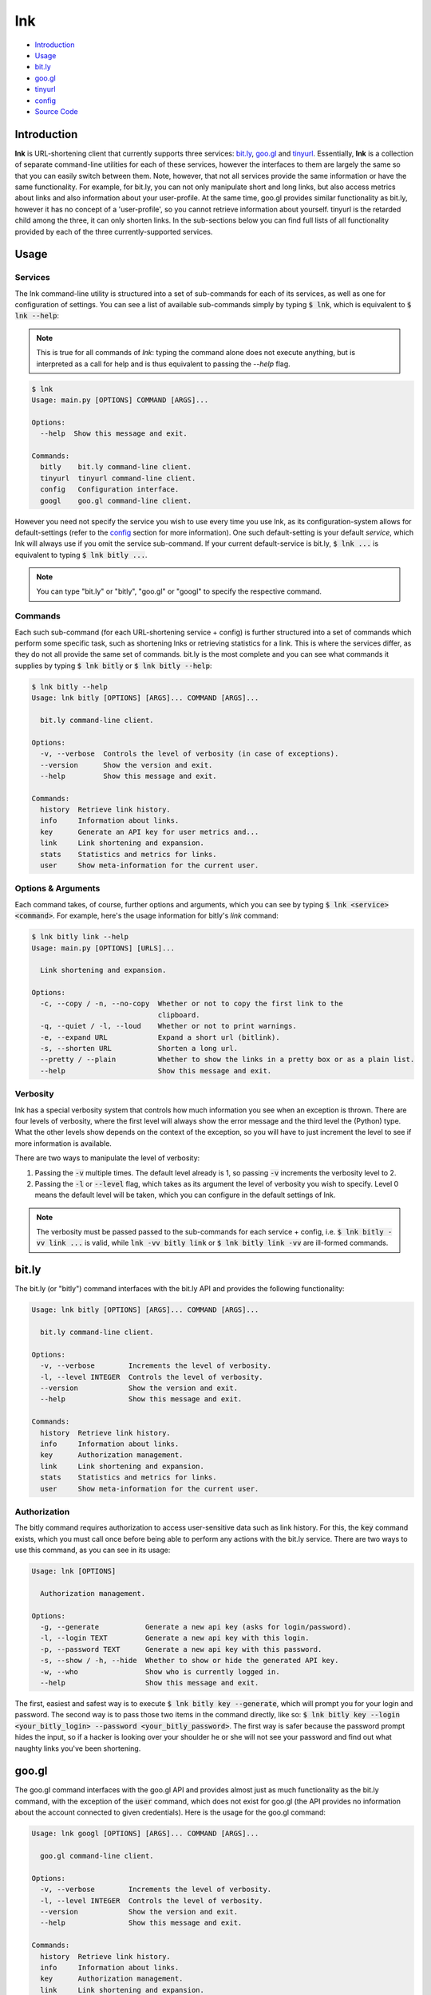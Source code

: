 ***
lnk
***

* `Introduction`_

* `Usage`_

* `bit.ly`_

* `goo.gl`_

* `tinyurl`_

* `config`_

* `Source Code`_

Introduction
============

**lnk** is URL-shortening client that currently supports three services: `bit.ly <http://bit.ly>`_, `goo.gl <http://goo.gl>`_ and `tinyurl <http://tinyurl.com>`_. Essentially, **lnk** is a collection of separate command-line utilities for each of these services, however the interfaces to them are largely the same so that you can easily switch between them. Note, however, that not all services provide the same information or have the same functionality. For example, for bit.ly, you can not only manipulate short and long links, but also access metrics about links and also information about your user-profile. At the same time, goo.gl provides similar functionality as bit.ly, however it has no concept of a 'user-profile', so you cannot retrieve information about yourself. tinyurl is the retarded child among the three, it can only shorten links. In the sub-sections below you can find full lists of all functionality provided by each of the three currently-supported services.

Usage
=====

Services
--------

The lnk command-line utility is structured into a set of sub-commands for each of its services, as well as one for configuration of settings. You can see a list of available sub-commands simply by typing :code:`$ lnk`, which is equivalent to :code:`$ lnk --help`:

.. note::
	
	This is true for all commands of *lnk*: typing the command alone does not execute anything, but is interpreted as a call for help and is thus equivalent to passing the *--help* flag.

.. code-block:: bash

	$ lnk
	Usage: main.py [OPTIONS] COMMAND [ARGS]...

	Options:
	  --help  Show this message and exit.

	Commands:
	  bitly    bit.ly command-line client.
	  tinyurl  tinyurl command-line client.
	  config   Configuration interface.
	  googl    goo.gl command-line client.

However you need not specify the service you wish to use every time you use lnk, as its configuration-system allows for default-settings (refer to the `config`_ section for more information). One such default-setting is your default *service*, which lnk will always use if you omit the service sub-command. If your current default-service is bit.ly, :code:`$ lnk ...` is equivalent to typing :code:`$ lnk bitly ...`.

.. note::
	
	You can type "bit.ly" or "bitly", "goo.gl" or "googl" to specify the respective command.

Commands
--------

Each such sub-command (for each URL-shortening service + config) is further structured into a set of commands which perform some specific task, such as shortening lnks or retrieving statistics for a link. This is where the services differ, as they do not all provide the same set of commands. bit.ly is the most complete and you can see what commands it supplies by typing :code:`$ lnk bitly` or :code:`$ lnk bitly --help`:

.. code-block:: bash

	$ lnk bitly --help
	Usage: lnk bitly [OPTIONS] [ARGS]... COMMAND [ARGS]...

	  bit.ly command-line client.

	Options:
	  -v, --verbose  Controls the level of verbosity (in case of exceptions).
	  --version      Show the version and exit.
	  --help         Show this message and exit.

	Commands:
	  history  Retrieve link history.
	  info     Information about links.
	  key      Generate an API key for user metrics and...
	  link     Link shortening and expansion.
	  stats    Statistics and metrics for links.
	  user     Show meta-information for the current user.

Options & Arguments
-------------------

Each command takes, of course, further options and arguments, which you can see by typing :code:`$ lnk <service> <command>`. For example, here's the usage information for bitly's *link* command:

.. code-block:: bash

	$ lnk bitly link --help
	Usage: main.py [OPTIONS] [URLS]...

	  Link shortening and expansion.

	Options:
	  -c, --copy / -n, --no-copy  Whether or not to copy the first link to the
	                              clipboard.
	  -q, --quiet / -l, --loud    Whether or not to print warnings.
	  -e, --expand URL            Expand a short url (bitlink).
	  -s, --shorten URL           Shorten a long url.
	  --pretty / --plain          Whether to show the links in a pretty box or as a plain list.
	  --help                      Show this message and exit.


Verbosity
---------

lnk has a special verbosity system that controls how much information you see when an exception is thrown. There are four levels of verbosity, where the first level will always show the error message and the third level the (Python) type. What the other levels show depends on the context of the exception, so you will have to just increment the level to see if more information is available.

There are two ways to manipulate the level of verbosity:

1. Passing the :code:`-v` multiple times. The default level already is 1, so passing :code:`-v` increments the verbosity level to 2.

2. Passing the :code:`-l` or :code:`--level` flag, which takes as its argument the level of verbosity you wish to specify. Level 0 means the default level will be taken, which you can configure in the default settings of lnk.

.. note::

	The verbosity must be passed passed to the sub-commands for each service + config, i.e. :code:`$ lnk bitly -vv link ...` is valid, while :code:`lnk -vv bitly link` or :code:`$ lnk bitly link -vv` are ill-formed commands.

bit.ly
======

The bit.ly (or "bitly") command interfaces with the bit.ly API and provides the following functionality:

.. code-block:: bash

	Usage: lnk bitly [OPTIONS] [ARGS]... COMMAND [ARGS]...

	  bit.ly command-line client.

	Options:
	  -v, --verbose        Increments the level of verbosity.
	  -l, --level INTEGER  Controls the level of verbosity.
	  --version            Show the version and exit.
	  --help               Show this message and exit.

	Commands:
	  history  Retrieve link history.
	  info     Information about links.
	  key      Authorization management.
	  link     Link shortening and expansion.
	  stats    Statistics and metrics for links.
	  user     Show meta-information for the current user.


Authorization
-------------

The bitly command requires authorization to access user-sensitive data such as link history. For this, the :code:`key` command exists, which you must call once before being able to perform any actions with the bit.ly service. There are two ways to use this command, as you can see in its usage:

.. code-block:: bash

	Usage: lnk [OPTIONS]

	  Authorization management.

	Options:
	  -g, --generate           Generate a new api key (asks for login/password).
	  -l, --login TEXT         Generate a new api key with this login.
	  -p, --password TEXT      Generate a new api key with this password.
	  -s, --show / -h, --hide  Whether to show or hide the generated API key.
	  -w, --who                Show who is currently logged in.
	  --help                   Show this message and exit.

The first, easiest and safest way is to execute :code:`$ lnk bitly key --generate`, which will prompt you for your login and password. The second way is to pass those two items in the command directly, like so: :code:`$ lnk bitly key --login <your_bitly_login> --password <your_bitly_password>`. The first way is safer because the password prompt hides the input, so if a hacker is looking over your shoulder he or she will not see your password and find out what naughty links you've been shortening.

goo.gl
======

The goo.gl command interfaces with the goo.gl API and provides almost just as much functionality as the bit.ly command, with the exception of the :code:`user` command, which does not exist for goo.gl (the API provides no information about the account connected to given credentials). Here is the usage for the goo.gl command:

.. code-block:: bash

	Usage: lnk googl [OPTIONS] [ARGS]... COMMAND [ARGS]...

	  goo.gl command-line client.

	Options:
	  -v, --verbose        Increments the level of verbosity.
	  -l, --level INTEGER  Controls the level of verbosity.
	  --version            Show the version and exit.
	  --help               Show this message and exit.

	Commands:
	  history  Retrieve link history.
	  info     Information about links.
	  key      Authorization management.
	  link     Link shortening and expansion.
	  stats    Statistics and metrics for links.


Authorization
-------------

The authorization-procedure for goo.gl is rather special, as it doesn't all happen on the command-line. When you execute :code:`$ lnk googl key --generate`, which you must do before anything else when first using lnk with goo.gl, your default web-browser is opened on a page asking you to authorize lnk to access your information. When you accept, you are shown an access-token which you then have to paste into lnk, which expects this token and shows an appropriate prompt for it.

tinyurl
=======

The tinyurl command allows you to shorten links with tinyurl. The service itself is quite simple and provides only this functionality, so that is also the only thing you can do when you execute this command, as can be seen from its usage string:

.. code-block:: bash

	Usage: lnk tinyurl [OPTIONS] [ARGS]... COMMAND [ARGS]...

	  tinyurl command-line client.

	Options:
	  -v, --verbose        Increments the level of verbosity.
	  -l, --level INTEGER  Controls the level of verbosity.
	  --version            Show the version and exit.
	  --help               Show this message and exit.

	Commands:
	  link  Link shortening.

Authorization
-------------

The tinyurl command requires no authorization.

config
======

lnk includes a configuration-management-system that allows you to keep and modify default settings for the application itself, for the services and for all of their commands. This configuration-management-system can be accessed via the :code:`config` command, whose usage looks as follows:

.. code-block:: bash

	Usage: lnk config [OPTIONS] [WHICH] [COMMAND]

	  Configuration interface.

	Options:
	  -k, --key KEY             A key to show or manipulate.
	  -v, --value VALUE         A new value for a key.
	  -q, --quiet / -l, --loud  Whether to visualize changes.
	  -a, --all, --all-keys     Whether to show all keys.
	  --help                    Show this message and exit.

You can access settings of the bitly, googl or tinyurl services as well as for lnk itself (such as the default service) and also the config command by typing :code:`lnk config <which>`. For the services (bitly, googl and tinyurl), you can also specify a command for which to configure settings, e.g. :code:`lnk config googl link` would give you access to the settings for the googl/goo.gl's :code:`link` command. If you provide no value for *which*, it is assumed you wish to modify the configuration of *lnk*. In general, any setting is characterized by a key and a value, e.g. the key for lnk's default service would be "service" and the value for example "tinyurl".

To display settings, you can then either pass the :code:`-a/--all/--all-keys` flag, which will show you all available keys, or specify them by their name using the :code:`-k, --key` option. This will *only show* you the keys. To change the value of a key, you have to supply a new value with the :code:`-v, --value` option. The keys and values are mapped to each other in order of their appearance, i.e. for a command such as :code:`lnk config bitly -k <a> -v 1 -k <b> -v 2 `, the first key '<a>' (not a real key, just for proof of concept)  will be given the first value 1 and the second key '<b>' is given the value 2. This mapping-system means the above command is equivalent to this command: :code:`lnk config bitly -k <a> -k <b> 1 2`. Any remaining keys without a value  are only displayed.

.. note::

	You cannot add settings. If the argument to :code:`-k` is not found in the settings you wish to modify, an exception is raised.

Example
-------

Here is how you would change the default service using this configuration system. First, see which keys are available for lnk and what their values are:

.. code-block:: bash

	$ lnk config lnk --all
	verbosity: 0
	copy: True
	service: googl

Which you can also do like this:

.. code-block:: bash

	$ lnk config lnk -k verbosity -k copy -k service
	verbosity: 0
	copy: True
	service: googl

Then, pass a new value for the "service" key:

.. code-block:: bash

	$ lnk config lnk -k service -v bitly
	service: googl => bitly

Now when you access :code:`link`, :code:`stats` or any other command without explicitly stating the service, this will be for bitly rather than googl. Had you not wanted to plague yourself with that output, you could have asked lnk to keep quiet about its changes with the :code:`-q/--quiet` flag (whose default value you can also change in the :code:`config` command's settings):

.. code-block:: bash

	$ lnk config lnk -q -k service -v bitly

Source Code
===========

You can find documentation for **lnk**'s source-code `here <modules.html>`_:
